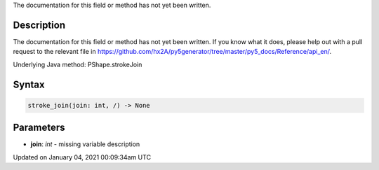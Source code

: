.. title: stroke_join()
.. slug: py5shape_stroke_join
.. date: 2021-01-04 00:09:34 UTC+00:00
.. tags:
.. category:
.. link:
.. description: py5 stroke_join() documentation
.. type: text

The documentation for this field or method has not yet been written.

Description
===========

The documentation for this field or method has not yet been written. If you know what it does, please help out with a pull request to the relevant file in https://github.com/hx2A/py5generator/tree/master/py5_docs/Reference/api_en/.

Underlying Java method: PShape.strokeJoin

Syntax
======

.. code:: python

    stroke_join(join: int, /) -> None

Parameters
==========

* **join**: `int` - missing variable description


Updated on January 04, 2021 00:09:34am UTC

